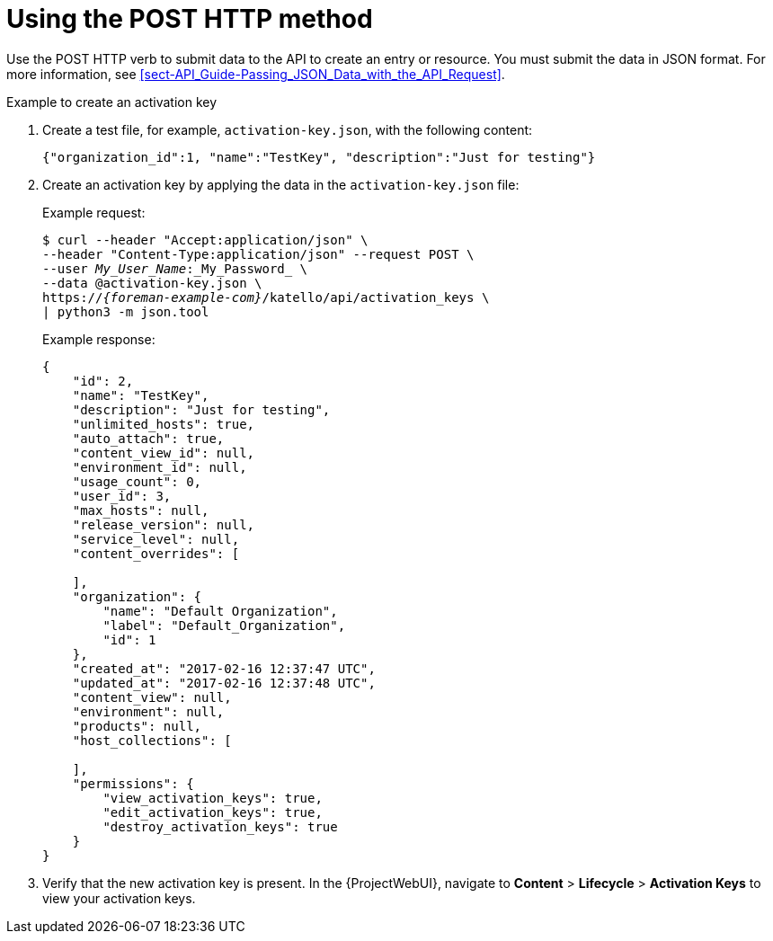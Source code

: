 [id="using-the-post-http-method"]
= Using the POST HTTP method

Use the POST HTTP verb to submit data to the API to create an entry or resource.
You must submit the data in JSON format.
For more information, see xref:sect-API_Guide-Passing_JSON_Data_with_the_API_Request[].

.Example to create an activation key

. Create a test file, for example, `activation-key.json`, with the following content:
+
[options="nowrap", subs="+quotes,attributes"]
----
{"organization_id":1, "name":"TestKey", "description":"Just for testing"}
----

. Create an activation key by applying the data in the `activation-key.json` file:
+
Example request:
+
[options="nowrap", subs="+quotes,attributes"]
----
$ curl --header "Accept:application/json" \
--header "Content-Type:application/json" --request POST \
--user _My_User_Name_:_My_Password_ \
--data @activation-key.json \
https://_{foreman-example-com}_/katello/api/activation_keys \
| python3 -m json.tool
----
+
Example response:
+
[options="nowrap", subs="+quotes,attributes"]
----
{
    "id": 2,
    "name": "TestKey",
    "description": "Just for testing",
    "unlimited_hosts": true,
    "auto_attach": true,
    "content_view_id": null,
    "environment_id": null,
    "usage_count": 0,
    "user_id": 3,
    "max_hosts": null,
    "release_version": null,
    "service_level": null,
    "content_overrides": [

    ],
    "organization": {
        "name": "Default Organization",
        "label": "Default_Organization",
        "id": 1
    },
    "created_at": "2017-02-16 12:37:47 UTC",
    "updated_at": "2017-02-16 12:37:48 UTC",
    "content_view": null,
    "environment": null,
    "products": null,
    "host_collections": [

    ],
    "permissions": {
        "view_activation_keys": true,
        "edit_activation_keys": true,
        "destroy_activation_keys": true
    }
}
----

. Verify that the new activation key is present.
In the {ProjectWebUI}, navigate to *Content* > *Lifecycle* > *Activation Keys* to view your activation keys.
